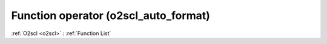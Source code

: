 Function operator (o2scl_auto_format)
=====================================

:ref:`O2scl <o2scl>` : :ref:`Function List`

.. doxygenfunction:: o2scl_auto_format::operator<<(auto_format &at, double d)

.. doxygenfunction:: o2scl_auto_format::operator<<(auto_format &at, long double d)

.. doxygenfunction:: o2scl_auto_format::operator<<(auto_format &at, const cpp_dec_float_35 &d)

.. doxygenfunction:: o2scl_auto_format::operator<<(auto_format &at, const cpp_dec_float_50 &d)

.. doxygenfunction:: o2scl_auto_format::operator<<(auto_format &at, const cpp_dec_float_100 &d)

.. doxygenfunction:: o2scl_auto_format::operator<<(auto_format &at, float f)

.. doxygenfunction:: o2scl_auto_format::operator<<(auto_format &at, int i)

.. doxygenfunction:: o2scl_auto_format::operator<<(auto_format &at, char ch)

.. doxygenfunction:: o2scl_auto_format::operator<<(auto_format &at, size_t s)

.. doxygenfunction:: o2scl_auto_format::operator<<(auto_format &at, std::string s)

.. doxygenfunction:: o2scl_auto_format::operator<<(auto_format &at, const std::vector< double > &vd)

.. doxygenfunction:: o2scl_auto_format::operator<<(auto_format &at, const std::vector< int > &vd)

.. doxygenfunction:: o2scl_auto_format::operator<<(auto_format &at, const std::vector< size_t > &vd)

.. doxygenfunction:: o2scl_auto_format::operator<<(auto_format &at, const std::vector< char > &vd)

.. doxygenfunction:: o2scl_auto_format::operator<<(auto_format &at, const std::vector< std::string > &vd)

.. doxygenfunction:: o2scl_auto_format::operator<<(auto_format &at, const boost::numeric::ublas::vector< data_t > &vu)

.. doxygenfunction:: o2scl_auto_format::operator<<(auto_format &at, const boost::numeric::ublas::matrix< data_t > &vu)

.. doxygenfunction:: o2scl_auto_format::operator<<(auto_format &at, const std::vector< std::vector< data_t > > &vv)

